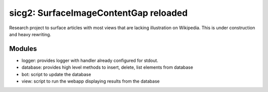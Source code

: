 sicg2: SurfaceImageContentGap reloaded
======================================

Research project to surface articles with most views that are lacking illustration on Wikipedia.
This is under construction and heavy rewriting.


Modules
-------

* logger: provides logger with handler already configured for stdout.
* database: provides high level methods to insert, delete, list elements from database
* bot: script to update the database
* view: script to run the webapp displaying results from the database
